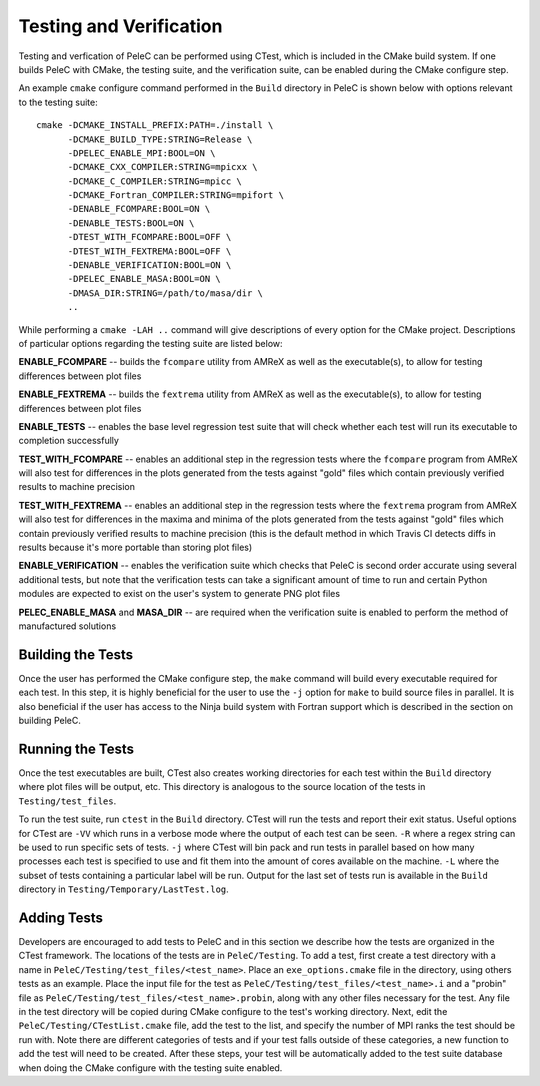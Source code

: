 .. _Testing:

Testing and Verification
------------------------

Testing and verfication of PeleC can be performed using CTest, which is included in the CMake build system. If one builds PeleC with CMake, the testing suite, and the verification suite, can be enabled during the CMake configure step.

An example ``cmake`` configure command performed in the ``Build`` directory in PeleC is shown below with options relevant to the testing suite:

::

  cmake -DCMAKE_INSTALL_PREFIX:PATH=./install \
        -DCMAKE_BUILD_TYPE:STRING=Release \
        -DPELEC_ENABLE_MPI:BOOL=ON \
        -DCMAKE_CXX_COMPILER:STRING=mpicxx \
        -DCMAKE_C_COMPILER:STRING=mpicc \
        -DCMAKE_Fortran_COMPILER:STRING=mpifort \
        -DENABLE_FCOMPARE:BOOL=ON \
        -DENABLE_TESTS:BOOL=ON \
        -DTEST_WITH_FCOMPARE:BOOL=OFF \
        -DTEST_WITH_FEXTREMA:BOOL=OFF \
        -DENABLE_VERIFICATION:BOOL=ON \
        -DPELEC_ENABLE_MASA:BOOL=ON \
        -DMASA_DIR:STRING=/path/to/masa/dir \
        ..

While performing a ``cmake -LAH ..`` command will give descriptions of every option for the CMake project. Descriptions of particular options regarding the testing suite are listed below:

**ENABLE_FCOMPARE** -- builds the ``fcompare`` utility from AMReX as well as the executable(s), to allow for testing differences between plot files

**ENABLE_FEXTREMA** -- builds the ``fextrema`` utility from AMReX as well as the executable(s), to allow for testing differences between plot files

**ENABLE_TESTS** -- enables the base level regression test suite that will check whether each test will run its executable to completion successfully

**TEST_WITH_FCOMPARE** -- enables an additional step in the regression tests where the ``fcompare`` program from AMReX will also test for differences in the plots generated from the tests against "gold" files which contain previously verified results to machine precision

**TEST_WITH_FEXTREMA** -- enables an additional step in the regression tests where the ``fextrema`` program from AMReX will also test for differences in the maxima and minima of the plots generated from the tests against "gold" files which contain previously verified results to machine precision (this is the default method in which Travis CI detects diffs in results because it's more portable than storing plot files)

**ENABLE_VERIFICATION** -- enables the verification suite which checks that PeleC is second order accurate using several additional tests, but note that the verification tests can take a significant amount of time to run and certain Python modules are expected to exist on the user's system to generate PNG plot files

**PELEC_ENABLE_MASA** and **MASA_DIR** -- are required when the verification suite is enabled to perform the method of manufactured solutions


Building the Tests
~~~~~~~~~~~~~~~~~~

Once the user has performed the CMake configure step, the ``make`` command will build every executable required for each test. In this step, it is highly beneficial for the user to use the ``-j`` option for ``make`` to build source files in parallel. It is also beneficial if the user has access to the Ninja build system with Fortran support which is described in the section on building PeleC.

Running the Tests
~~~~~~~~~~~~~~~~~

Once the test executables are built, CTest also creates working directories for each test within the ``Build`` directory where plot files will be output, etc. This directory is analogous to the source location of the tests in ``Testing/test_files``.

To run the test suite, run ``ctest`` in the ``Build`` directory. CTest will run the tests and report their exit status. Useful options for CTest are ``-VV`` which runs in a verbose mode where the output of each test can be seen. ``-R`` where a regex string can be used to run specific sets of tests. ``-j`` where CTest will bin pack and run tests in parallel based on how many processes each test is specified to use and fit them into the amount of cores available on the machine. ``-L`` where the subset of tests containing a particular label will be run. Output for the last set of tests run is available in the ``Build`` directory in ``Testing/Temporary/LastTest.log``.

Adding Tests
~~~~~~~~~~~~

Developers are encouraged to add tests to PeleC and in this section we describe how the tests are organized in the CTest framework. The locations of the tests are in ``PeleC/Testing``. To add a test, first create a test directory with a name in ``PeleC/Testing/test_files/<test_name>``. Place an ``exe_options.cmake`` file in the directory, using others tests as an example. Place the input file for the test as ``PeleC/Testing/test_files/<test_name>.i`` and a "probin" file as ``PeleC/Testing/test_files/<test_name>.probin``, along with any other files necessary for the test. Any file in the test directory will be copied during CMake configure to the test's working directory. Next, edit the ``PeleC/Testing/CTestList.cmake`` file, add the test to the list, and specify the number of MPI ranks the test should be run with. Note there are different categories of tests and if your test falls outside of these categories, a new function to add the test will need to be created. After these steps, your test will be automatically added to the test suite database when doing the CMake configure with the testing suite enabled.
